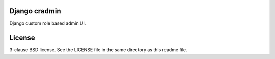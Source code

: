 Django cradmin
==============
Django custom role based admin UI.


License
=======
3-clause BSD license. See the LICENSE file in the same directory as this readme file.